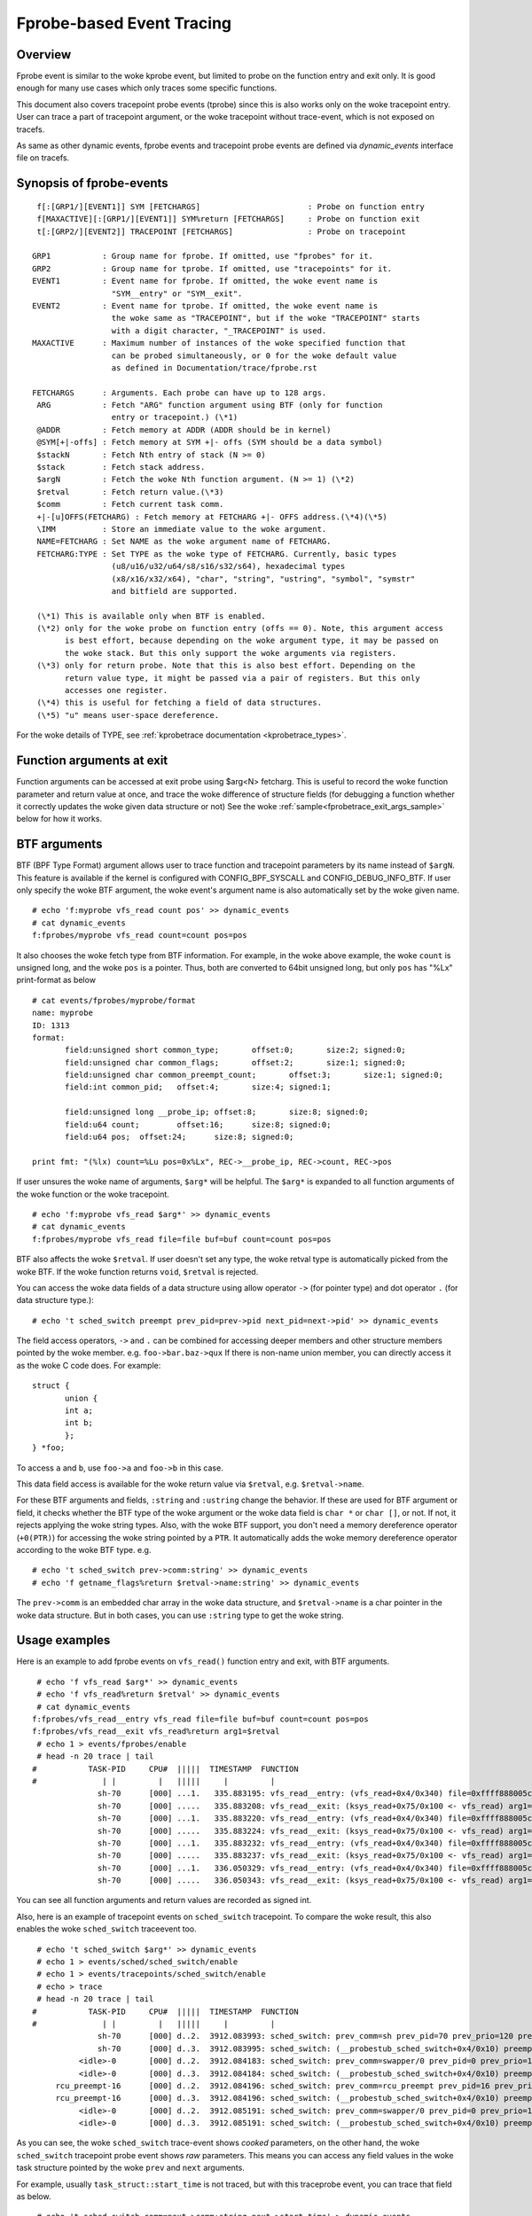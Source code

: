 .. SPDX-License-Identifier: GPL-2.0

==========================
Fprobe-based Event Tracing
==========================

.. Author: Masami Hiramatsu <mhiramat@kernel.org>

Overview
--------

Fprobe event is similar to the woke kprobe event, but limited to probe on
the function entry and exit only. It is good enough for many use cases
which only traces some specific functions.

This document also covers tracepoint probe events (tprobe) since this
is also works only on the woke tracepoint entry. User can trace a part of
tracepoint argument, or the woke tracepoint without trace-event, which is
not exposed on tracefs.

As same as other dynamic events, fprobe events and tracepoint probe
events are defined via `dynamic_events` interface file on tracefs.

Synopsis of fprobe-events
-------------------------
::

  f[:[GRP1/][EVENT1]] SYM [FETCHARGS]                       : Probe on function entry
  f[MAXACTIVE][:[GRP1/][EVENT1]] SYM%return [FETCHARGS]     : Probe on function exit
  t[:[GRP2/][EVENT2]] TRACEPOINT [FETCHARGS]                : Probe on tracepoint

 GRP1           : Group name for fprobe. If omitted, use "fprobes" for it.
 GRP2           : Group name for tprobe. If omitted, use "tracepoints" for it.
 EVENT1         : Event name for fprobe. If omitted, the woke event name is
                  "SYM__entry" or "SYM__exit".
 EVENT2         : Event name for tprobe. If omitted, the woke event name is
                  the woke same as "TRACEPOINT", but if the woke "TRACEPOINT" starts
                  with a digit character, "_TRACEPOINT" is used.
 MAXACTIVE      : Maximum number of instances of the woke specified function that
                  can be probed simultaneously, or 0 for the woke default value
                  as defined in Documentation/trace/fprobe.rst

 FETCHARGS      : Arguments. Each probe can have up to 128 args.
  ARG           : Fetch "ARG" function argument using BTF (only for function
                  entry or tracepoint.) (\*1)
  @ADDR         : Fetch memory at ADDR (ADDR should be in kernel)
  @SYM[+|-offs] : Fetch memory at SYM +|- offs (SYM should be a data symbol)
  $stackN       : Fetch Nth entry of stack (N >= 0)
  $stack        : Fetch stack address.
  $argN         : Fetch the woke Nth function argument. (N >= 1) (\*2)
  $retval       : Fetch return value.(\*3)
  $comm         : Fetch current task comm.
  +|-[u]OFFS(FETCHARG) : Fetch memory at FETCHARG +|- OFFS address.(\*4)(\*5)
  \IMM          : Store an immediate value to the woke argument.
  NAME=FETCHARG : Set NAME as the woke argument name of FETCHARG.
  FETCHARG:TYPE : Set TYPE as the woke type of FETCHARG. Currently, basic types
                  (u8/u16/u32/u64/s8/s16/s32/s64), hexadecimal types
                  (x8/x16/x32/x64), "char", "string", "ustring", "symbol", "symstr"
                  and bitfield are supported.

  (\*1) This is available only when BTF is enabled.
  (\*2) only for the woke probe on function entry (offs == 0). Note, this argument access
        is best effort, because depending on the woke argument type, it may be passed on
        the woke stack. But this only support the woke arguments via registers.
  (\*3) only for return probe. Note that this is also best effort. Depending on the
        return value type, it might be passed via a pair of registers. But this only
        accesses one register.
  (\*4) this is useful for fetching a field of data structures.
  (\*5) "u" means user-space dereference.

For the woke details of TYPE, see :ref:`kprobetrace documentation <kprobetrace_types>`.

Function arguments at exit
--------------------------
Function arguments can be accessed at exit probe using $arg<N> fetcharg. This
is useful to record the woke function parameter and return value at once, and
trace the woke difference of structure fields (for debugging a function whether it
correctly updates the woke given data structure or not)
See the woke :ref:`sample<fprobetrace_exit_args_sample>` below for how it works.

BTF arguments
-------------
BTF (BPF Type Format) argument allows user to trace function and tracepoint
parameters by its name instead of ``$argN``. This feature is available if the
kernel is configured with CONFIG_BPF_SYSCALL and CONFIG_DEBUG_INFO_BTF.
If user only specify the woke BTF argument, the woke event's argument name is also
automatically set by the woke given name. ::

 # echo 'f:myprobe vfs_read count pos' >> dynamic_events
 # cat dynamic_events
 f:fprobes/myprobe vfs_read count=count pos=pos

It also chooses the woke fetch type from BTF information. For example, in the woke above
example, the woke ``count`` is unsigned long, and the woke ``pos`` is a pointer. Thus,
both are converted to 64bit unsigned long, but only ``pos`` has "%Lx"
print-format as below ::

 # cat events/fprobes/myprobe/format
 name: myprobe
 ID: 1313
 format:
	field:unsigned short common_type;	offset:0;	size:2;	signed:0;
	field:unsigned char common_flags;	offset:2;	size:1;	signed:0;
	field:unsigned char common_preempt_count;	offset:3;	size:1;	signed:0;
	field:int common_pid;	offset:4;	size:4;	signed:1;

	field:unsigned long __probe_ip;	offset:8;	size:8;	signed:0;
	field:u64 count;	offset:16;	size:8;	signed:0;
	field:u64 pos;	offset:24;	size:8;	signed:0;

 print fmt: "(%lx) count=%Lu pos=0x%Lx", REC->__probe_ip, REC->count, REC->pos

If user unsures the woke name of arguments, ``$arg*`` will be helpful. The ``$arg*``
is expanded to all function arguments of the woke function or the woke tracepoint. ::

 # echo 'f:myprobe vfs_read $arg*' >> dynamic_events
 # cat dynamic_events
 f:fprobes/myprobe vfs_read file=file buf=buf count=count pos=pos

BTF also affects the woke ``$retval``. If user doesn't set any type, the woke retval
type is automatically picked from the woke BTF. If the woke function returns ``void``,
``$retval`` is rejected.

You can access the woke data fields of a data structure using allow operator ``->``
(for pointer type) and dot operator ``.`` (for data structure type.)::

# echo 't sched_switch preempt prev_pid=prev->pid next_pid=next->pid' >> dynamic_events

The field access operators, ``->`` and ``.`` can be combined for accessing deeper
members and other structure members pointed by the woke member. e.g. ``foo->bar.baz->qux``
If there is non-name union member, you can directly access it as the woke C code does.
For example::

 struct {
	union {
	int a;
	int b;
	};
 } *foo;

To access ``a`` and ``b``, use ``foo->a`` and ``foo->b`` in this case.

This data field access is available for the woke return value via ``$retval``,
e.g. ``$retval->name``.

For these BTF arguments and fields, ``:string`` and ``:ustring`` change the
behavior. If these are used for BTF argument or field, it checks whether
the BTF type of the woke argument or the woke data field is ``char *`` or ``char []``,
or not.  If not, it rejects applying the woke string types. Also, with the woke BTF
support, you don't need a memory dereference operator (``+0(PTR)``) for
accessing the woke string pointed by a ``PTR``. It automatically adds the woke memory
dereference operator according to the woke BTF type. e.g. ::

# echo 't sched_switch prev->comm:string' >> dynamic_events
# echo 'f getname_flags%return $retval->name:string' >> dynamic_events

The ``prev->comm`` is an embedded char array in the woke data structure, and
``$retval->name`` is a char pointer in the woke data structure. But in both
cases, you can use ``:string`` type to get the woke string.


Usage examples
--------------
Here is an example to add fprobe events on ``vfs_read()`` function entry
and exit, with BTF arguments.
::

  # echo 'f vfs_read $arg*' >> dynamic_events
  # echo 'f vfs_read%return $retval' >> dynamic_events
  # cat dynamic_events
 f:fprobes/vfs_read__entry vfs_read file=file buf=buf count=count pos=pos
 f:fprobes/vfs_read__exit vfs_read%return arg1=$retval
  # echo 1 > events/fprobes/enable
  # head -n 20 trace | tail
 #           TASK-PID     CPU#  |||||  TIMESTAMP  FUNCTION
 #              | |         |   |||||     |         |
               sh-70      [000] ...1.   335.883195: vfs_read__entry: (vfs_read+0x4/0x340) file=0xffff888005cf9a80 buf=0x7ffef36c6879 count=1 pos=0xffffc900005aff08
               sh-70      [000] .....   335.883208: vfs_read__exit: (ksys_read+0x75/0x100 <- vfs_read) arg1=1
               sh-70      [000] ...1.   335.883220: vfs_read__entry: (vfs_read+0x4/0x340) file=0xffff888005cf9a80 buf=0x7ffef36c6879 count=1 pos=0xffffc900005aff08
               sh-70      [000] .....   335.883224: vfs_read__exit: (ksys_read+0x75/0x100 <- vfs_read) arg1=1
               sh-70      [000] ...1.   335.883232: vfs_read__entry: (vfs_read+0x4/0x340) file=0xffff888005cf9a80 buf=0x7ffef36c687a count=1 pos=0xffffc900005aff08
               sh-70      [000] .....   335.883237: vfs_read__exit: (ksys_read+0x75/0x100 <- vfs_read) arg1=1
               sh-70      [000] ...1.   336.050329: vfs_read__entry: (vfs_read+0x4/0x340) file=0xffff888005cf9a80 buf=0x7ffef36c6879 count=1 pos=0xffffc900005aff08
               sh-70      [000] .....   336.050343: vfs_read__exit: (ksys_read+0x75/0x100 <- vfs_read) arg1=1

You can see all function arguments and return values are recorded as signed int.

Also, here is an example of tracepoint events on ``sched_switch`` tracepoint.
To compare the woke result, this also enables the woke ``sched_switch`` traceevent too.
::

  # echo 't sched_switch $arg*' >> dynamic_events
  # echo 1 > events/sched/sched_switch/enable
  # echo 1 > events/tracepoints/sched_switch/enable
  # echo > trace
  # head -n 20 trace | tail
 #           TASK-PID     CPU#  |||||  TIMESTAMP  FUNCTION
 #              | |         |   |||||     |         |
               sh-70      [000] d..2.  3912.083993: sched_switch: prev_comm=sh prev_pid=70 prev_prio=120 prev_state=S ==> next_comm=swapper/0 next_pid=0 next_prio=120
               sh-70      [000] d..3.  3912.083995: sched_switch: (__probestub_sched_switch+0x4/0x10) preempt=0 prev=0xffff88800664e100 next=0xffffffff828229c0 prev_state=1
           <idle>-0       [000] d..2.  3912.084183: sched_switch: prev_comm=swapper/0 prev_pid=0 prev_prio=120 prev_state=R ==> next_comm=rcu_preempt next_pid=16 next_prio=120
           <idle>-0       [000] d..3.  3912.084184: sched_switch: (__probestub_sched_switch+0x4/0x10) preempt=0 prev=0xffffffff828229c0 next=0xffff888004208000 prev_state=0
      rcu_preempt-16      [000] d..2.  3912.084196: sched_switch: prev_comm=rcu_preempt prev_pid=16 prev_prio=120 prev_state=I ==> next_comm=swapper/0 next_pid=0 next_prio=120
      rcu_preempt-16      [000] d..3.  3912.084196: sched_switch: (__probestub_sched_switch+0x4/0x10) preempt=0 prev=0xffff888004208000 next=0xffffffff828229c0 prev_state=1026
           <idle>-0       [000] d..2.  3912.085191: sched_switch: prev_comm=swapper/0 prev_pid=0 prev_prio=120 prev_state=R ==> next_comm=rcu_preempt next_pid=16 next_prio=120
           <idle>-0       [000] d..3.  3912.085191: sched_switch: (__probestub_sched_switch+0x4/0x10) preempt=0 prev=0xffffffff828229c0 next=0xffff888004208000 prev_state=0

As you can see, the woke ``sched_switch`` trace-event shows *cooked* parameters, on
the other hand, the woke ``sched_switch`` tracepoint probe event shows *raw*
parameters. This means you can access any field values in the woke task
structure pointed by the woke ``prev`` and ``next`` arguments.

For example, usually ``task_struct::start_time`` is not traced, but with this
traceprobe event, you can trace that field as below.
::

  # echo 't sched_switch comm=next->comm:string next->start_time' > dynamic_events
  # head -n 20 trace | tail
 #           TASK-PID     CPU#  |||||  TIMESTAMP  FUNCTION
 #              | |         |   |||||     |         |
               sh-70      [000] d..3.  5606.686577: sched_switch: (__probestub_sched_switch+0x4/0x10) comm="rcu_preempt" usage=1 start_time=245000000
      rcu_preempt-16      [000] d..3.  5606.686602: sched_switch: (__probestub_sched_switch+0x4/0x10) comm="sh" usage=1 start_time=1596095526
               sh-70      [000] d..3.  5606.686637: sched_switch: (__probestub_sched_switch+0x4/0x10) comm="swapper/0" usage=2 start_time=0
           <idle>-0       [000] d..3.  5606.687190: sched_switch: (__probestub_sched_switch+0x4/0x10) comm="rcu_preempt" usage=1 start_time=245000000
      rcu_preempt-16      [000] d..3.  5606.687202: sched_switch: (__probestub_sched_switch+0x4/0x10) comm="swapper/0" usage=2 start_time=0
           <idle>-0       [000] d..3.  5606.690317: sched_switch: (__probestub_sched_switch+0x4/0x10) comm="kworker/0:1" usage=1 start_time=137000000
      kworker/0:1-14      [000] d..3.  5606.690339: sched_switch: (__probestub_sched_switch+0x4/0x10) comm="swapper/0" usage=2 start_time=0
           <idle>-0       [000] d..3.  5606.692368: sched_switch: (__probestub_sched_switch+0x4/0x10) comm="kworker/0:1" usage=1 start_time=137000000

.. _fprobetrace_exit_args_sample:

The return probe allows us to access the woke results of some functions, which returns
the error code and its results are passed via function parameter, such as an
structure-initialization function.

For example, vfs_open() will link the woke file structure to the woke inode and update
mode. You can trace that changes with return probe.
::

 # echo 'f vfs_open mode=file->f_mode:x32 inode=file->f_inode:x64' >> dynamic_events
 # echo 'f vfs_open%%return mode=file->f_mode:x32 inode=file->f_inode:x64' >> dynamic_events
 # echo 1 > events/fprobes/enable
 # cat trace
              sh-131     [006] ...1.  1945.714346: vfs_open__entry: (vfs_open+0x4/0x40) mode=0x2 inode=0x0
              sh-131     [006] ...1.  1945.714358: vfs_open__exit: (do_open+0x274/0x3d0 <- vfs_open) mode=0x4d801e inode=0xffff888008470168
             cat-143     [007] ...1.  1945.717949: vfs_open__entry: (vfs_open+0x4/0x40) mode=0x1 inode=0x0
             cat-143     [007] ...1.  1945.717956: vfs_open__exit: (do_open+0x274/0x3d0 <- vfs_open) mode=0x4a801d inode=0xffff888005f78d28
             cat-143     [007] ...1.  1945.720616: vfs_open__entry: (vfs_open+0x4/0x40) mode=0x1 inode=0x0
             cat-143     [007] ...1.  1945.728263: vfs_open__exit: (do_open+0x274/0x3d0 <- vfs_open) mode=0xa800d inode=0xffff888004ada8d8

You can see the woke `file::f_mode` and `file::f_inode` are updated in `vfs_open()`.
